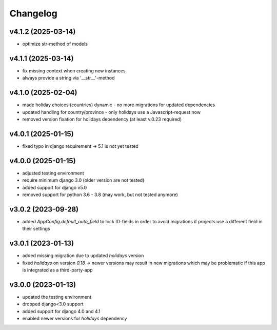 =========
Changelog
=========

v4.1.2 (2025-03-14)
===================

- optimize str-method of models

v4.1.1 (2025-03-14)
===================

- fix missing context when creating new instances
- always provide a string via '__str__'-method


v4.1.0 (2025-02-04)
===================

- made holiday choices (countries) dynamic - no more migrations for updated
  dependencies
- updated handling for country/province - only holidays use a Javascript-request
  now
- removed version fixation for holidays dependency (at least v.0.23 required)

v4.0.1 (2025-01-15)
===================

- fixed typo in django requirement -> 5.1 is not yet tested

v4.0.0 (2025-01-15)
===================

- adjusted testing environment
- require minimum django 3.0 (older version are not tested)
- added support for django v5.0
- removed support for python 3.6 - 3.8 (may work, but not tested anymore)

v3.0.2 (2023-09-28)
===================

- added `AppConfig.default_auto_field` to lock ID-fields in order to avoid
  migrations if projects use a different field in their settings

v3.0.1 (2023-01-13)
===================

- added missing migration due to updated `holidays` version
- fixed `holidays` on version `0.18` -> newer versions may result in new
  migrations which may be problematic if this app is integrated as a
  third-party-app

v3.0.0 (2023-01-13)
===================

- updated the testing environment
- dropped django<3.0 support
- added support for django 4.0 and 4.1
- enabled newer versions for `holidays` dependency

